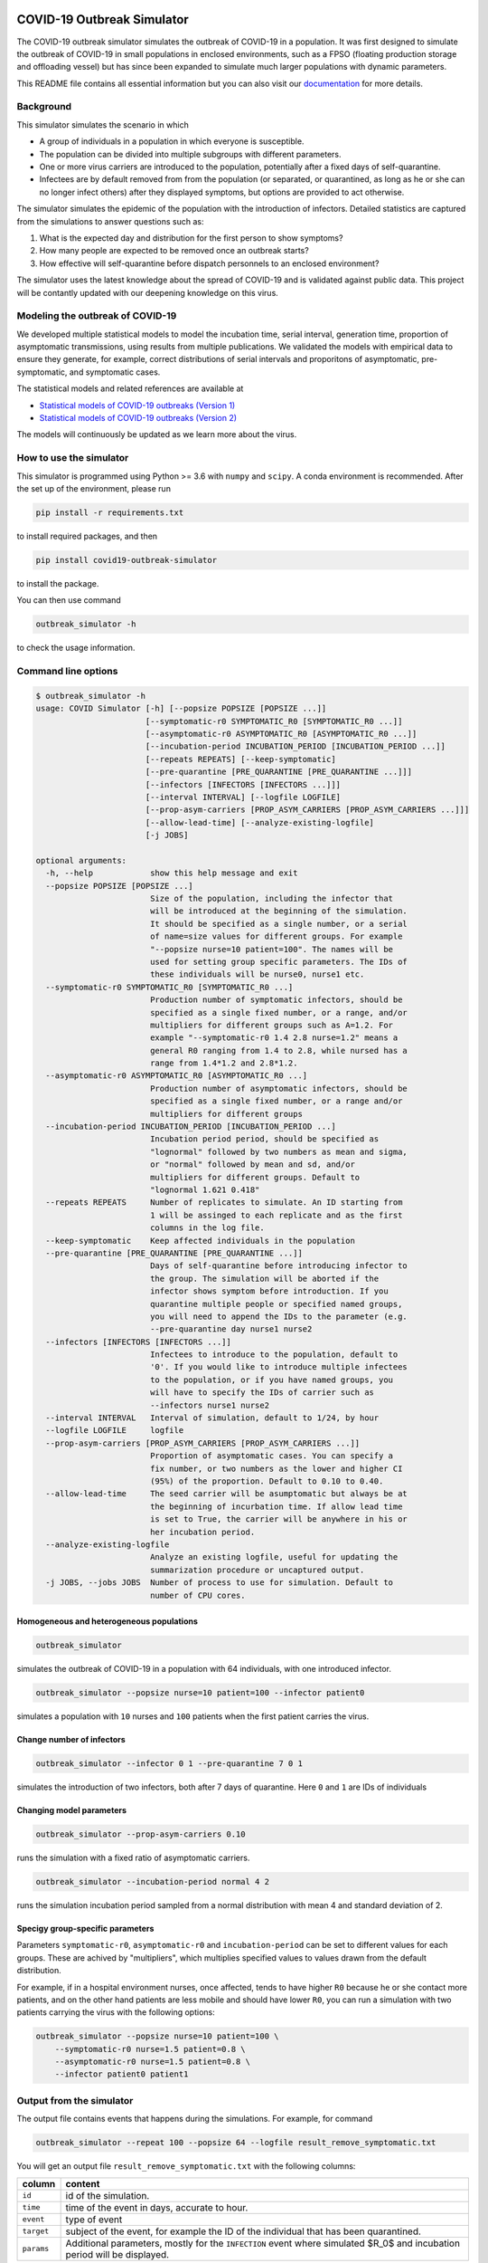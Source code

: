 

.. image:: https://img.shields.io/pypi/v/covid19-outbreak-simulator.svg
   :target: https://pypi.python.org/pypi/covid19-outbreak-simulator
   :alt: PyPI


.. image:: https://img.shields.io/pypi/pyversions/covid19-outbreak-simulator.svg
   :target: https://pypi.python.org/pypi/covid19-outbreak-simulator
   :alt: PyPI version


.. image:: https://readthedocs.org/projects/covid19-outbreak-simulator/badge/?version=latest
   :target: https://covid19-outbreak-simulator.readthedocs.io/en/latest/?badge=latest
   :alt: Documentation Status


.. image:: https://travis-ci.org/ictr/covid19-outbreak-simulator.svg?branch=master
   :target: https://travis-ci.org/ictr/covid19-outbreak-simulator
   :alt: Build Status


COVID-19 Outbreak Simulator
===========================

The COVID-19 outbreak simulator simulates the outbreak of COVID-19 in a population. It was first designed to simulate
the outbreak of COVID-19 in small populations in enclosed environments, such as a FPSO (floating production storage and
offloading vessel) but has since been expanded to simulate much larger populations with dynamic parameters.

This README file contains all essential information but you can also visit our `documentation <https://covid19-outbreak-simulator.readthedocs.io/en/latest/?badge=latest>`_ for more details.

Background
----------

This simulator simulates the scenario in which


* A group of individuals in a population in which everyone is susceptible.
* The population can be divided into multiple subgroups with different parameters.
* One or more virus carriers are introduced to the population, potentially after a fixed
  days of self-quarantine.
* Infectees are by default removed from from the population (or separated, or
  quarantined, as long as he or she can no longer infect others) after they
  displayed symptoms, but options are provided to act otherwise.

The simulator simulates the epidemic of the population with the introduction of
infectors. Detailed statistics are captured from the simulations to answer questions
such as:


#. What is the expected day and distribution for the first person to show
   symptoms?
#. How many people are expected to be removed once an outbreak starts?
#. How effective will self-quarantine before dispatch personnels to an
   enclosed environment?

The simulator uses the latest knowledge about the spread of COVID-19 and is
validated against public data. This project will be contantly updated with our
deepening knowledge on this virus.

Modeling the outbreak of COVID-19
---------------------------------

We developed multiple statistical models to model the incubation time, serial interval,
generation time, proportion of asymptomatic transmissions, using results from
multiple publications. We validated the models with empirical data to ensure they
generate, for example, correct distributions of serial intervals and proporitons
of asymptomatic, pre-symptomatic, and symptomatic cases.

The statistical models and related references are available at


* `Statistical models of COVID-19 outbreaks (Version 1) <https://bioworkflows.com/ictr/COVID19-outbreak-simulator-model/1>`_
* `Statistical models of COVID-19 outbreaks (Version 2) <https://bioworkflows.com/ictr/COVID19-outbreak-simulator-model/2>`_

The models will continuously be updated as we learn more about the virus.

How to use the simulator
------------------------

This simulator is programmed using Python >= 3.6 with ``numpy`` and ``scipy``.
A conda environment is recommended. After the set up of the environment,
please run

.. code-block:: sh

   pip install -r requirements.txt

to install required packages, and then

.. code-block:: sh

   pip install covid19-outbreak-simulator

to install the package.

You can then use command

.. code-block:: sh

   outbreak_simulator -h

to check the usage information.

Command line options
--------------------

.. code-block:: sh

   $ outbreak_simulator -h
   usage: COVID Simulator [-h] [--popsize POPSIZE [POPSIZE ...]]
                          [--symptomatic-r0 SYMPTOMATIC_R0 [SYMPTOMATIC_R0 ...]]
                          [--asymptomatic-r0 ASYMPTOMATIC_R0 [ASYMPTOMATIC_R0 ...]]
                          [--incubation-period INCUBATION_PERIOD [INCUBATION_PERIOD ...]]
                          [--repeats REPEATS] [--keep-symptomatic]
                          [--pre-quarantine [PRE_QUARANTINE [PRE_QUARANTINE ...]]]
                          [--infectors [INFECTORS [INFECTORS ...]]]
                          [--interval INTERVAL] [--logfile LOGFILE]
                          [--prop-asym-carriers [PROP_ASYM_CARRIERS [PROP_ASYM_CARRIERS ...]]]
                          [--allow-lead-time] [--analyze-existing-logfile]
                          [-j JOBS]

   optional arguments:
     -h, --help            show this help message and exit
     --popsize POPSIZE [POPSIZE ...]
                           Size of the population, including the infector that
                           will be introduced at the beginning of the simulation.
                           It should be specified as a single number, or a serial
                           of name=size values for different groups. For example
                           "--popsize nurse=10 patient=100". The names will be
                           used for setting group specific parameters. The IDs of
                           these individuals will be nurse0, nurse1 etc.
     --symptomatic-r0 SYMPTOMATIC_R0 [SYMPTOMATIC_R0 ...]
                           Production number of symptomatic infectors, should be
                           specified as a single fixed number, or a range, and/or
                           multipliers for different groups such as A=1.2. For
                           example "--symptomatic-r0 1.4 2.8 nurse=1.2" means a
                           general R0 ranging from 1.4 to 2.8, while nursed has a
                           range from 1.4*1.2 and 2.8*1.2.
     --asymptomatic-r0 ASYMPTOMATIC_R0 [ASYMPTOMATIC_R0 ...]
                           Production number of asymptomatic infectors, should be
                           specified as a single fixed number, or a range and/or
                           multipliers for different groups
     --incubation-period INCUBATION_PERIOD [INCUBATION_PERIOD ...]
                           Incubation period period, should be specified as
                           "lognormal" followed by two numbers as mean and sigma,
                           or "normal" followed by mean and sd, and/or
                           multipliers for different groups. Default to
                           "lognormal 1.621 0.418"
     --repeats REPEATS     Number of replicates to simulate. An ID starting from
                           1 will be assinged to each replicate and as the first
                           columns in the log file.
     --keep-symptomatic    Keep affected individuals in the population
     --pre-quarantine [PRE_QUARANTINE [PRE_QUARANTINE ...]]
                           Days of self-quarantine before introducing infector to
                           the group. The simulation will be aborted if the
                           infector shows symptom before introduction. If you
                           quarantine multiple people or specified named groups,
                           you will need to append the IDs to the parameter (e.g.
                           --pre-quarantine day nurse1 nurse2
     --infectors [INFECTORS [INFECTORS ...]]
                           Infectees to introduce to the population, default to
                           '0'. If you would like to introduce multiple infectees
                           to the population, or if you have named groups, you
                           will have to specify the IDs of carrier such as
                           --infectors nurse1 nurse2
     --interval INTERVAL   Interval of simulation, default to 1/24, by hour
     --logfile LOGFILE     logfile
     --prop-asym-carriers [PROP_ASYM_CARRIERS [PROP_ASYM_CARRIERS ...]]
                           Proportion of asymptomatic cases. You can specify a
                           fix number, or two numbers as the lower and higher CI
                           (95%) of the proportion. Default to 0.10 to 0.40.
     --allow-lead-time     The seed carrier will be asumptomatic but always be at
                           the beginning of incurbation time. If allow lead time
                           is set to True, the carrier will be anywhere in his or
                           her incubation period.
     --analyze-existing-logfile
                           Analyze an existing logfile, useful for updating the
                           summarization procedure or uncaptured output.
     -j JOBS, --jobs JOBS  Number of process to use for simulation. Default to
                           number of CPU cores.

Homogeneous and heterogeneous populations
^^^^^^^^^^^^^^^^^^^^^^^^^^^^^^^^^^^^^^^^^

.. code-block:: sh

   outbreak_simulator

simulates the outbreak of COVID-19 in a population with 64 individuals, with one
introduced infector.

.. code-block:: sh

   outbreak_simulator --popsize nurse=10 patient=100 --infector patient0

simulates a population with ``10`` nurses and ``100`` patients when the first patient
carries the virus.

Change number of infectors
^^^^^^^^^^^^^^^^^^^^^^^^^^

.. code-block:: sh

   outbreak_simulator --infector 0 1 --pre-quarantine 7 0 1

simulates the introduction of two infectors, both after 7 days of quarantine. Here
``0`` and ``1`` are IDs of individuals

Changing model parameters
^^^^^^^^^^^^^^^^^^^^^^^^^

.. code-block:: sh

   outbreak_simulator --prop-asym-carriers 0.10

runs the simulation with a fixed ratio of asymptomatic carriers.

.. code-block:: sh

   outbreak_simulator --incubation-period normal 4 2

runs the simulation incubation period sampled from a normal distribution with
mean 4 and standard deviation of 2.

Specigy group-specific parameters
^^^^^^^^^^^^^^^^^^^^^^^^^^^^^^^^^

Parameters ``symptomatic-r0``\ , ``asymptomatic-r0`` and ``incubation-period`` can be
set to different values for each groups. These are achived by "multipliers",
which multiplies specified values to values drawn from the default distribution.

For example, if in a hospital environment nurses, once affected, tends to have
higher ``R0`` because he or she contact more patients, and on the other hand
patients are less mobile and should have lower ``R0``\ , you can run a simulation
with two patients carrying the virus with the following options:

.. code-block:: sh

   outbreak_simulator --popsize nurse=10 patient=100 \
       --symptomatic-r0 nurse=1.5 patient=0.8 \
       --asymptomatic-r0 nurse=1.5 patient=0.8 \
       --infector patient0 patient1

Output from the simulator
-------------------------

The output file contains events that happens during the simulations.
For example, for command

.. code-block:: sh

   outbreak_simulator --repeat 100 --popsize 64 --logfile result_remove_symptomatic.txt

You will get an output file ``result_remove_symptomatic.txt`` with the following columns:

.. list-table::
   :header-rows: 1

   * - column
     - content
   * - ``id``
     - id of the simulation.
   * - ``time``
     - time of the event in days, accurate to hour.
   * - ``event``
     - type of event
   * - ``target``
     - subject of the event, for example the ID of the individual that has been quarantined.
   * - ``params``
     - Additional parameters, mostly for the ``INFECTION`` event where simulated $R_0$ and incubation period will be displayed.


Currently the following events are tracked

.. list-table::
   :header-rows: 1

   * - Name
     - Event
   * - ``INFECTION``
     - Infect an non-quarantined individual, who might already been infected.
   * - ``INFECION_FAILED``
     - No one left to infect
   * - ``INFECTION_AVOIDED``
     - An infection happended during quarantine. The individual might not have showed sympton.
   * - ``INFECTION_IGNORED``
     - Infect an infected individual, which does not change anything.
   * - ``SHOW_SYMPTOM``
     - Show symptom.
   * - ``REMOVAL``
     - Remove from population.
   * - ``QUANTINE``
     - Quarantine someone till specified time.
   * - ``REINTEGRATION``
     - Reintroduce the quarantined individual to group.
   * - ``ABORT``
     - If the first carrier show sympton during quarantine.
   * - ``END``
     - Simulation ends.


The log file of a typical simulation would look like the following:

.. code-block:: sh

   id      time    event   target  params
   5       0.00    INFECTION       0       r0=0.53,r=0,r_asym=0
   5       0.00    END     64      popsize=64,prop_asym=0.276
   2       0.00    INFECTION       0       r0=2.42,r=1,r_presym=1,r_sym=0,incu=5.51
   2       4.10    INFECTION       62      by=0,r0=1.60,r=2,r_presym=2,r_sym=0,incu=5.84
   2       5.51    SHOW_SYMPTOM    0       .
   2       5.51    REMOVAL 0       popsize=63
   2       9.59    INFECTION       9       by=62,r0=2.13,r=2,r_presym=2,r_sym=0,incu=3.34
   2       9.84    INFECTION_IGNORED       9       by=62
   2       9.94    SHOW_SYMPTOM    62      .
   2       9.94    REMOVAL 62      popsize=62
   2       10.76   INFECTION       30      by=9,r0=1.96,r=2,r_presym=2,r_sym=0,incu=4.85
   2       11.64   INFECTION       57      by=9,r0=0.39,r=0,r_asym=0
   2       12.23   INFECTION       56      by=30,r0=1.65,r=1,r_presym=1,r_sym=0,incu=4.26
   2       12.93   SHOW_SYMPTOM    9       .
   2       12.93   REMOVAL 9       popsize=61
   2       14.37   INFECTION       6       by=30,r0=1.60,r=0,r_presym=0,r_sym=0,incu=2.63
   2       15.61   SHOW_SYMPTOM    30      .
   2       15.61   REMOVAL 30      popsize=60
   2       16.37   INFECTION       1       by=56,r0=1.57,r=1,r_presym=1,r_sym=0,incu=5.14
   2       16.49   SHOW_SYMPTOM    56      .
   2       16.49   REMOVAL 56      popsize=59
   2       16.99   SHOW_SYMPTOM    6       .
   2       16.99   REMOVAL 6       popsize=58
   2       18.42   INFECTION       8       by=1,r0=2.45,r=1,r_presym=1,r_sym=0,incu=3.74
   2       20.35   INFECTION       44      by=8,r0=2.37,r=1,r_presym=1,r_sym=0,incu=3.92
   2       21.51   SHOW_SYMPTOM    1       .
   2       21.51   REMOVAL 1       popsize=57
   2       22.16   SHOW_SYMPTOM    8       .
   2       22.16   REMOVAL 8       popsize=56
   2       22.62   INFECTION       42      by=44,r0=1.49,r=0,r_presym=0,r_sym=0,incu=4.30
   2       24.27   SHOW_SYMPTOM    44      .
   2       24.27   REMOVAL 44      popsize=55
   2       26.92   SHOW_SYMPTOM    42      .
   2       26.92   REMOVAL 42      popsize=54
   2       26.92   END     54      popsize=54,prop_asym=0.216
   1       0.00    INFECTION       0       r0=2.00,r=2,r_presym=2,r_sym=0,incu=4.19

which I assume would be pretty self-explanatory. Note that **the simulation IDs
are not ordered because the they are run in parallel but you can expect all events
belong to the same simulation are recorded together.**.

Summary report from multiple replicates
---------------------------------------

At the end of each command, a report will be given to summarize key statistics from
multiple replicated simulations. The output contains the following keys and their values

.. list-table::
   :header-rows: 1

   * - name
     - value
   * - ``logfile``
     - Log file of the simulation with all the events
   * - ``popsize``
     - Initial population size
   * - ``keep_symptomatic``
     - If asymptomatic infectees are kept
   * - ``prop_asym_carriers``
     - Proportion of asymptomatic carriers, also the probability of infectee who do not show any symptom
   * - ``pre_quarantine``
     - If the first carrier is pre-quarantined, if so, for how many days
   * - ``interval``
     - Interval of time events (1/24 for hours)
   * - ``n_simulation``
     - Total number of simulations, which is the number of ``END`` events
   * - ``total_infection``
     - Number of ``INFECTION`` events
   * - ``total_infection_failed``
     - Number of ``INFECTION_FAILED`` events
   * - ``total_infection_avoided``
     - Number of ``INFECTION_AVOIDED`` events
   * - ``total_infection_ignored``
     - Number of ``INFECTION_IGNORED`` events
   * - ``total_show_symptom``
     - Number of ``SHOW_SYMPTOM`` events
   * - ``total_removal``
     - Number of ``REMOVAL`` events
   * - ``total_quarantine``
     - Number of ``QUARANTINE`` events
   * - ``total_reintegration``
     - Number of ``REINTEGRATION`` events
   * - ``total_abort``
     - Number of ``ABORT`` events
   * - ``total_asym_infection``
     - Number of asymptomatic infections
   * - ``total_presym_infection``
     - Number of presymptomatic infections
   * - ``total_sym_infection``
     - Number of symptomatic infections
   * - ``n_remaining_popsize_XXX``
     - Number of simulations with ``XXX`` remaining population size
   * - ``n_no_outbreak``
     - Number of simulations with no outbreak (no symptom from anyone, or mission canceled)
   * - ``n_outbreak_duration_XXX``
     - Number of simulations with outbreak ends in day ``XXX``. Pre-quarantine days are not counted as outbreak. Outbreak can end at day 0 if the infectee will not show symtom or infect others.
   * - ``n_no_infected_by_seed``
     - Number of simulations when the introduced carrier does not infect anyone
   * - ``n_num_infected_by_seed_XXX``
     - Number of simulations with ``XXX`` people affected by the introduced virus carrier, ``XXX > 0`` .
   * - ``n_first_infected_by_seed_on_day_XXX``
     - Number of simulations when the introduced carrier infect the first infectee on day ``XXX``\ , ``XXX<1`` is rounded to 1, and so on. Pre-quarantine time is deducted.
   * - ``n_seed_show_no_symptom``
     - Number of simulations when the seed show no symptom
   * - ``n_seed_show_symptom_on_day_XXX``
     - Number of simulations when the carrier show symptom at day ``XXX``\ , ``XXX < 1`` is rounded to 1, and so on.
   * - ``n_no_first_infection``
     - Number of simualations with no infection at all.
   * - ``n_first_infection_on_day_XXX``
     - Number of simualations with the first infection event happens at day ``XXX``. It is the same as ``XXX_n_first_infected_by_seed_on_day`` but is reserved when multiple seeds are introduced.
   * - ``n_first_symptom``
     - Number of simulations when with at least one symptomatic case
   * - ``n_first_symptom_on_day_XXX``
     - Number of simulations when the first symptom appear at day ``XXX``\ , ``XXX < 1`` is rounded to 1, and so on. Symptom during quarantine is not considered and pre-quarantine days are deducted.
   * - ``n_second_symptom``
     - Number of simulations when there are a second symptomatic case symptom.
   * - ``n_second_symptom_on_day_XXX``
     - Number of simulations when the second symptom appear at day ``XXX`` **after the first symptom**
   * - ``n_third_symptom``
     - Number of simulations when there are a third symptomatic case symtom
   * - ``n_third_symptom_on_day_XXX``
     - Number of simulations when the first symptom appear at day ``XXX`` **after the second symptom**


Data analysis tools
-------------------

Because all the events have been recorded in the log files, it should not be too difficult for
you to write your own script (e.g. in R) to analyze them and produce nice figures. We however
made a small number of tools available. Please feel free to submit or own script for inclusion in the ``contrib``
library.

``time_vs_size.R``
^^^^^^^^^^^^^^^^^^^^^^

The `\ ``contrib/time_vs_size.R`` <https://github.com/ictr/covid19-outbreak-simulator/blob/master/contrib/time_vs_size.R>`_ script provides an example on how to process the data and produce
a figure. It can be used as follows:

.. code-block:: sh

   Rscript time_vs_size.R  simulation.log 'COVID19 Outbreak Simulation with Default Paramters' time_vs_size.png

and produces a figure


.. image:: https://raw.githubusercontent.com/ictr/covid19-outbreak-simulator/master/contrib/time_vs_size.png
   :target: https://raw.githubusercontent.com/ictr/covid19-outbreak-simulator/master/contrib/time_vs_size.png
   :alt: time_vs_size.png


``merge_summary.py``
^^^^^^^^^^^^^^^^^^^^^^^^

`\ ``contrib/merge_summary.py`` <https://github.com/ictr/covid19-outbreak-simulator/blob/master/contrib/merge_summary.py>`_ is a script to merge summary stats from multiple simulation runs.

Acknowledgements
----------------

This tool has been developed and maintained by Dr. Bo Peng, associate professor at the Baylor College of Medicine, with guidance from Dr. Christopher Amos, from the `Institute for Clinical and Translational Research, Baylor College of Medicine <https://www.bcm.edu/research/office-of-research/clinical-and-translational-research>`_. Contributions to this project are welcome. Please refer to the `LICENSE <https://github.com/ictr/outbreak_simulator/blob/master/LICENSE>`_ file for proper use and distribution of this tool.

This package was created with `Cookiecutter <https://github.com/audreyr/cookiecutter>`_ and the `\ ``audreyr/cookiecutter-pypackage`` <https://github.com/audreyr/cookiecutter-pypackage>`_ project template.
